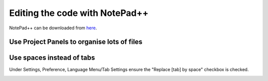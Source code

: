 .. _editing-the-code-with-notepad:

===============================
Editing the code with NotePad++
===============================

NotePad++ can be downloaded from `here <https://notepad-plus-plus.org/>`__.

Use Project Panels to organise lots of files
============================================

.. image:: ../images/NotePad_ProjectPanel.png
    :target: ../_images/NotePad_ProjectPanel.png

Use spaces instead of tabs
==========================

Under Settings, Preference, Language Menu/Tab Settings ensure the
"Replace [tab] by space" checkbox is checked.

.. image:: ../images/EditingTheCode_NotePad++.png
    :target: ../_images/EditingTheCode_NotePad++.png
